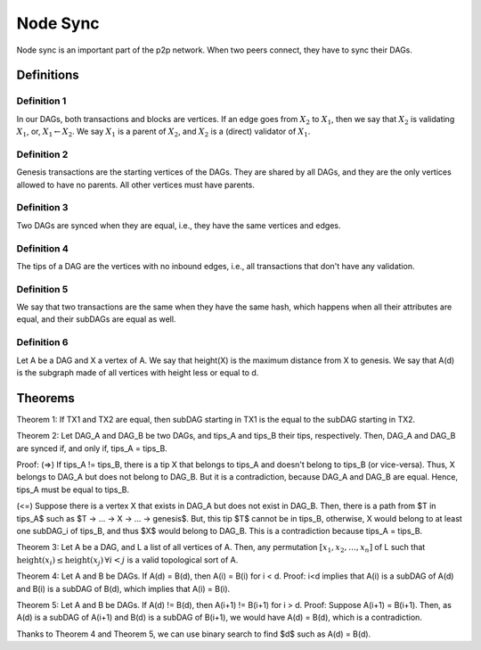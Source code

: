 
Node Sync
=========

Node sync is an important part of the p2p network. When two peers connect, they have to sync their DAGs.


Definitions
-----------

Definition 1
^^^^^^^^^^^^
In our DAGs, both transactions and blocks are vertices. If an edge goes from :math:`X_2` to :math:`X_1`, then we say that :math:`X_2` is validating :math:`X_1`, or, :math:`X_1 \leftarrow X_2`. We say :math:`X_1` is a parent of :math:`X_2`, and :math:`X_2` is a (direct) validator of :math:`X_1`.

Definition 2
^^^^^^^^^^^^
Genesis transactions are the starting vertices of the DAGs. They are shared by all DAGs, and they are the only vertices allowed to have no parents. All other vertices must have parents.

Definition 3
^^^^^^^^^^^^
Two DAGs are synced when they are equal, i.e., they have the same vertices and edges.

Definition 4
^^^^^^^^^^^^
The tips of a DAG are the vertices with no inbound edges, i.e., all transactions that don't have any validation.

Definition 5
^^^^^^^^^^^^
We say that two transactions are the same when they have the same hash, which happens when all their attributes are equal, and their subDAGs are equal as well.

Definition 6
^^^^^^^^^^^^
Let A be a DAG and X a vertex of A. We say that height(X) is the maximum distance from X to genesis. We say that A(d) is the subgraph made of all vertices with height less or equal to d.


Theorems
--------

Theorem 1: If TX1 and TX2 are equal, then subDAG starting in TX1 is the equal to the subDAG starting in TX2.


Theorem 2: Let DAG_A and DAG_B be two DAGs, and tips_A and tips_B their tips, respectively. Then, DAG_A and DAG_B are synced if, and only if, tips_A = tips_B.
 
Proof:
(=>) If tips_A != tips_B, there is a tip X that belongs to tips_A and doesn't belong to tips_B (or vice-versa). Thus, X belongs to DAG_A but does not belong to DAG_B. But it is a contradiction, because DAG_A and DAG_B are equal. Hence, tips_A must be equal to tips_B.

(<=) Suppose there is a vertex X that exists in DAG_A but does not exist in DAG_B. Then, there is a path from $T \in tips_A$ such as $T -> ... -> X -> ... -> genesis$. But, this tip $T$ cannot be in tips_B, otherwise, X would belong to at least one subDAG_i of tips_B, and thus $X$ would belong to DAG_B. This is a contradiction because tips_A = tips_B.




Theorem 3: Let A be a DAG, and L a list of all vertices of A. Then, any permutation :math:`[x_1, x_2, \dots, x_n]` of L such that :math:`\text{height}(x_i) \le \text{height}(x_j) \, \forall i < j` is a valid topological sort of A.


Theorem 4: Let A and B be DAGs. If A(d) = B(d), then A(i) = B(i) for i < d.
Proof: i<d implies that A(i) is a subDAG of A(d) and B(i) is a subDAG of B(d), which implies that A(i) = B(i).


Theorem 5: Let A and B be DAGs. If A(d) != B(d), then A(i+1) != B(i+1) for i > d.
Proof: Suppose A(i+1) = B(i+1). Then, as A(d) is a subDAG of A(i+1) and B(d) is a subDAG of B(i+1), we would have A(d) = B(d), which is a contradiction.


Thanks to Theorem 4 and Theorem 5, we can use binary search to find $d$ such as A(d) = B(d).

